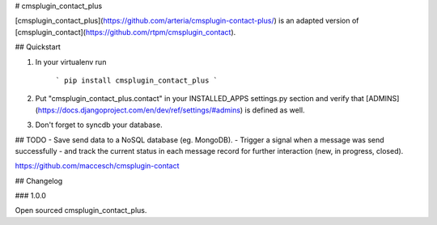 # cmsplugin_contact_plus


[cmsplugin_contact_plus](https://github.com/arteria/cmsplugin-contact-plus/) is an adapted version of [cmsplugin_contact](https://github.com/rtpm/cmsplugin_contact).


## Quickstart

1. In your virtualenv run

	```
	pip install cmsplugin_contact_plus
	```

2. Put "cmsplugin_contact_plus.contact" in your INSTALLED_APPS settings.py section and verify that [ADMINS](https://docs.djangoproject.com/en/dev/ref/settings/#admins) is defined as well.

3. Don't forget to syncdb your database.




## TODO
- Save send data to a NoSQL database (eg. MongoDB).
- Trigger a signal when a message was send successfully
- and track the current status in each message record for further interaction (new, in progress, closed). 

https://github.com/maccesch/cmsplugin-contact


## Changelog


### 1.0.0

Open sourced cmsplugin_contact_plus.




